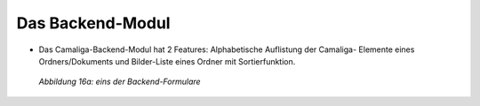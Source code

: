 ﻿.. include:: /Includes.rst.txt

Das Backend-Modul
^^^^^^^^^^^^^^^^^

- Das Camaliga-Backend-Modul hat 2 Features: Alphabetische Auflistung der Camaliga-
  Elemente eines Ordners/Dokuments und Bilder-Liste eines Ordner mit Sortierfunktion.

.. figure:: /Images/backend_sortierung.jpg

   *Abbildung 16a: eins der Backend-Formulare*
